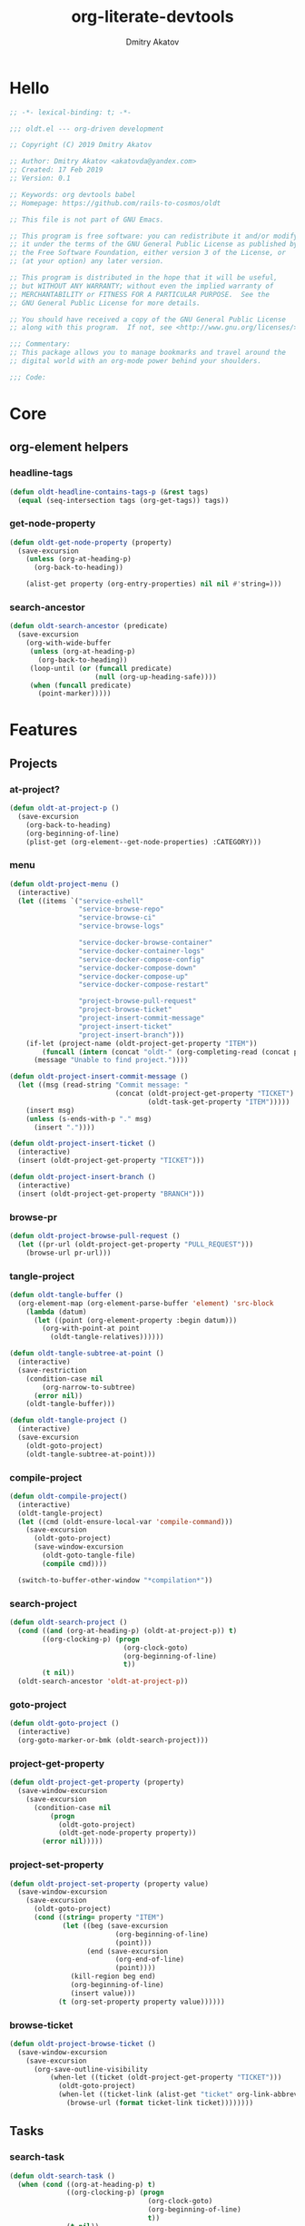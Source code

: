 # -*- lexical-binding: t; -*-

#+TITLE: org-literate-devtools
#+AUTHOR: Dmitry Akatov
#+EMAIL: akatovda@yandex.com
#+CATEGORY: org-literate-devtools
#+PROPERTY: header-args:emacs-lisp :noweb yes :tangle yes :results silent

* Hello
#+begin_src emacs-lisp
;; -*- lexical-binding: t; -*-

;;; oldt.el --- org-driven development

;; Copyright (C) 2019 Dmitry Akatov

;; Author: Dmitry Akatov <akatovda@yandex.com>
;; Created: 17 Feb 2019
;; Version: 0.1

;; Keywords: org devtools babel
;; Homepage: https://github.com/rails-to-cosmos/oldt

;; This file is not part of GNU Emacs.

;; This program is free software: you can redistribute it and/or modify
;; it under the terms of the GNU General Public License as published by
;; the Free Software Foundation, either version 3 of the License, or
;; (at your option) any later version.

;; This program is distributed in the hope that it will be useful,
;; but WITHOUT ANY WARRANTY; without even the implied warranty of
;; MERCHANTABILITY or FITNESS FOR A PARTICULAR PURPOSE.  See the
;; GNU General Public License for more details.

;; You should have received a copy of the GNU General Public License
;; along with this program.  If not, see <http://www.gnu.org/licenses/>.

;;; Commentary:
;; This package allows you to manage bookmarks and travel around the
;; digital world with an org-mode power behind your shoulders.

;;; Code:
#+end_src
* Core
** org-element helpers
*** headline-tags
#+begin_src emacs-lisp
(defun oldt-headline-contains-tags-p (&rest tags)
  (equal (seq-intersection tags (org-get-tags)) tags))
#+end_src
*** get-node-property
#+begin_src emacs-lisp
(defun oldt-get-node-property (property)
  (save-excursion
    (unless (org-at-heading-p)
      (org-back-to-heading))

    (alist-get property (org-entry-properties) nil nil #'string=)))
#+end_src
*** search-ancestor
#+begin_src emacs-lisp
(defun oldt-search-ancestor (predicate)
  (save-excursion
    (org-with-wide-buffer
     (unless (org-at-heading-p)
       (org-back-to-heading))
     (loop-until (or (funcall predicate)
                     (null (org-up-heading-safe))))
     (when (funcall predicate)
       (point-marker)))))
#+end_src
* Features
** Projects
*** at-project?
#+begin_src emacs-lisp
(defun oldt-at-project-p ()
  (save-excursion
    (org-back-to-heading)
    (org-beginning-of-line)
    (plist-get (org-element--get-node-properties) :CATEGORY)))
#+end_src
*** menu
#+begin_src emacs-lisp
(defun oldt-project-menu ()
  (interactive)
  (let ((items `("service-eshell"
                 "service-browse-repo"
                 "service-browse-ci"
                 "service-browse-logs"

                 "service-docker-browse-container"
                 "service-docker-container-logs"
                 "service-docker-compose-config"
                 "service-docker-compose-down"
                 "service-docker-compose-up"
                 "service-docker-compose-restart"

                 "project-browse-pull-request"
                 "project-browse-ticket"
                 "project-insert-commit-message"
                 "project-insert-ticket"
                 "project-insert-branch")))
    (if-let (project-name (oldt-project-get-property "ITEM"))
        (funcall (intern (concat "oldt-" (org-completing-read (concat project-name ": ") items))))
      (message "Unable to find project."))))

(defun oldt-project-insert-commit-message ()
  (let ((msg (read-string "Commit message: "
                          (concat (oldt-project-get-property "TICKET") ": "
                                  (oldt-task-get-property "ITEM")))))
    (insert msg)
    (unless (s-ends-with-p "." msg)
      (insert "."))))

(defun oldt-project-insert-ticket ()
  (interactive)
  (insert (oldt-project-get-property "TICKET")))

(defun oldt-project-insert-branch ()
  (interactive)
  (insert (oldt-project-get-property "BRANCH")))
#+end_src
*** browse-pr
#+begin_src emacs-lisp
(defun oldt-project-browse-pull-request ()
  (let ((pr-url (oldt-project-get-property "PULL_REQUEST")))
    (browse-url pr-url)))
#+end_src
*** tangle-project
#+begin_src emacs-lisp
(defun oldt-tangle-buffer ()
  (org-element-map (org-element-parse-buffer 'element) 'src-block
    (lambda (datum)
      (let ((point (org-element-property :begin datum)))
        (org-with-point-at point
          (oldt-tangle-relatives))))))

(defun oldt-tangle-subtree-at-point ()
  (interactive)
  (save-restriction
    (condition-case nil
        (org-narrow-to-subtree)
      (error nil))
    (oldt-tangle-buffer)))

(defun oldt-tangle-project ()
  (interactive)
  (save-excursion
    (oldt-goto-project)
    (oldt-tangle-subtree-at-point)))
#+end_src
*** compile-project
#+begin_src emacs-lisp
(defun oldt-compile-project()
  (interactive)
  (oldt-tangle-project)
  (let ((cmd (oldt-ensure-local-var 'compile-command)))
    (save-excursion
      (oldt-goto-project)
      (save-window-excursion
        (oldt-goto-tangle-file)
        (compile cmd))))

  (switch-to-buffer-other-window "*compilation*"))
#+end_src
*** search-project
#+begin_src emacs-lisp
(defun oldt-search-project ()
  (cond ((and (org-at-heading-p) (oldt-at-project-p)) t)
        ((org-clocking-p) (progn
                            (org-clock-goto)
                            (org-beginning-of-line)
                            t))
        (t nil))
  (oldt-search-ancestor 'oldt-at-project-p))
#+end_src
*** goto-project
#+begin_src emacs-lisp
(defun oldt-goto-project ()
  (interactive)
  (org-goto-marker-or-bmk (oldt-search-project)))
#+end_src
*** project-get-property
#+begin_src emacs-lisp
(defun oldt-project-get-property (property)
  (save-window-excursion
    (save-excursion
      (condition-case nil
          (progn
            (oldt-goto-project)
            (oldt-get-node-property property))
        (error nil)))))
#+end_src
*** project-set-property
#+begin_src emacs-lisp
(defun oldt-project-set-property (property value)
  (save-window-excursion
    (save-excursion
      (oldt-goto-project)
      (cond ((string= property "ITEM")
             (let ((beg (save-excursion
                          (org-beginning-of-line)
                          (point)))
                   (end (save-excursion
                          (org-end-of-line)
                          (point))))
               (kill-region beg end)
               (org-beginning-of-line)
               (insert value)))
            (t (org-set-property property value))))))
#+end_src
*** COMMENT toggle-explicit-category
#+begin_src emacs-lisp
(defun oldt-toggle-explicit-category ()
  (interactive)
  (save-excursion
    (org-back-to-heading t)
    (let ((case-fold-search nil)
          (explicit-category (format "[%s]" (org-get-category))))

      (when (looking-at org-todo-line-regexp)
        (beginning-of-line)
        (let*
            ((eol (save-excursion
                    (end-of-line)
                    (mark)))
             (category-specified-p (save-excursion
                                     (condition-case nil
                                         (progn
                                           (search-forward explicit-category eol) t)
                                       ('error nil)))))
          (when (not category-specified-p)
            (condition-case nil
                (progn (re-search-forward org-todo-regexp)
                       (insert " "))
              ('error (progn (search-forward "* ")
                             (insert " ")
                             (backward-char))))
            (insert explicit-category)))))))
#+end_src
*** browse-ticket
#+begin_src emacs-lisp
(defun oldt-project-browse-ticket ()
  (save-window-excursion
    (save-excursion
      (org-save-outline-visibility
          (when-let ((ticket (oldt-project-get-property "TICKET")))
            (oldt-goto-project)
            (when-let ((ticket-link (alist-get "ticket" org-link-abbrev-alist-local nil nil #'string=)))
              (browse-url (format ticket-link ticket))))))))
#+end_src
** Tasks
*** search-task
#+begin_src emacs-lisp
(defun oldt-search-task ()
  (when (cond ((org-at-heading-p) t)
              ((org-clocking-p) (progn
                                  (org-clock-goto)
                                  (org-beginning-of-line)
                                  t))
              (t nil))
    (point-marker)))
#+end_src
*** goto-task
#+begin_src emacs-lisp
(defun oldt-goto-task ()
  (interactive)
  (let ((mark (oldt-search-task)))
    (org-goto-marker-or-bmk mark)
    mark))
#+end_src
*** task-set-property
#+begin_src emacs-lisp
(defun oldt-task-set-property (property value)
  (save-window-excursion
    (save-excursion
      (oldt-goto-task)
      (cond ((string= property "ITEM")
             (let ((beg (save-excursion
                          (org-beginning-of-line)
                          (point)))
                   (end (save-excursion
                          (org-end-of-line)
                          (point))))
               (kill-region beg end)
               (org-beginning-of-line)
               (insert value)))
            (t (org-set-property property value))))))
#+end_src
*** task-hooks
#+begin_src emacs-lisp
(defun oldt-trigger-function (change-plist)
  (let (;; (state-from (substring-no-properties (or (plist-get change-plist :from) "")))
        (state-to (substring-no-properties (or (plist-get change-plist :to) ""))))
    (when-let (magic-property (oldt-project-get-property (format "TASK_%s" state-to)))
      (eval (read magic-property)))))
(add-hook 'org-trigger-hook 'oldt-trigger-function)
#+end_src
*** get-task-property
#+begin_src emacs-lisp
(defun oldt-task-get-property (property)
  (save-window-excursion
    (save-excursion
      (oldt-goto-task)
      (if (string= property "STATE")
          (substring-no-properties (org-get-todo-state))
        (org-entry-get (mark) property t)))))
#+end_src
** Services
*** shell
#+begin_src emacs-lisp
(defun oldt-service-eshell ()
  (spawn-custom-shell (format "*%s-eshell*" (oldt-service-get-property "ITEM"))
                      (oldt-service-get-property "PATH")))
#+end_src
*** get-service-property
#+begin_src emacs-lisp
(defun oldt-service-get-property (prop)
  (let ((service (split-string (oldt-project-get-property "SERVICES"))))
    (setq service (if (> (length service) 1)
                      (org-completing-read "Service: " service)
                    (car service)))
    (save-window-excursion
      (save-excursion
        (org-id-goto service)
        (alist-get prop (org-entry-properties) nil nil #'string=)))))
#+end_src
*** docker
#+begin_src emacs-lisp
(require 'aio)

(defun oldt-service-docker-browse-container ()
  (interactive)
  (oldt-goto-project)
  (let ((container (oldt-service-get-property "CONTAINER")))
    (org-open-link-from-string (format "[[docker:%s]]" container))))

(defun oldt-service-docker-container-logs ()
  (oldt-goto-project)
  (let ((container (oldt-service-get-property "CONTAINER")))
    (org-open-link-from-string (format "[[docker-logs:%s]]" container))))

(defun oldt-service-docker-compose-config ()
  (let ((path (oldt-service-get-property "PATH")))
    (find-file (concat path "/docker-compose.yml"))))

(aio-defun oldt-service-start-process (pname buf &rest args)
  (message "org-literate-devtools: Start process \"%s\"" pname)
  (let* ((default-directory (oldt-service-get-property "PATH"))
         (proc (apply #'start-process pname buf args)))
    (while (string= (process-status proc) "run")
      (aio-await (aio-sleep 1)))
    (message "org-literate-devtools: Process \"%s\" exited with status \"%s\"" pname (process-status proc))))

(aio-defun oldt-service-docker-compose-down ()
  (aio-await (oldt-service-start-process "docker-compose down" "*oldt-service-docker-output*" "docker-compose" "down"))
  (aio-await (oldt-service-start-process "docker image prune" "*oldt-service-docker-output*" "docker" "image" "prune" "-f")))

(aio-defun oldt-service-docker-compose-up ()
  (aio-await (oldt-service-start-process "docker-compose up" "*oldt-service-docker-output*"
                                         "docker-compose" "up" "--force-recreate" "--build" "-d")))

(aio-defun oldt-service-docker-compose-restart ()
  (aio-await (oldt-service-docker-compose-down))
  (aio-await (oldt-service-docker-compose-up)))
#+end_src
*** browse-repo
#+begin_src emacs-lisp
(defun oldt-service-browse-repo ()
  (let ((repo-url (oldt-service-get-property "REPO")))
    (browse-url repo-url)))
#+end_src
*** browse-logs
#+begin_src emacs-lisp
(defun oldt-service-browse-logs ()
  (interactive)
  (oldt-goto-project)
  (let ((logs-url (oldt-service-get-property "LOGS")))
    (org-open-link-from-string logs-url)))
#+end_src
*** browse-ci
#+begin_src emacs-lisp
(defun oldt-service-browse-ci ()
  (loop for url in (split-string (oldt-service-get-property "CI"))
        do (org-open-link-from-string url)))
#+end_src
** Extended tangling
*** tangle-by-tags
#+begin_src emacs-lisp
(defun oldt-tt (&rest mappings)
  (loop for mapping in mappings
        when (or (eq (car mapping) t) ;; "else" clause
                 (apply 'oldt-headline-contains-tags-p (butlast mapping)))
        collect (car (last mapping)) into result
        finally (return (if result (car result) "no"))))
#+end_src
*** tangle-relatives
#+begin_src emacs-lisp
(defun oldt-tangle-relatives (&optional arg target-file lang)
  "Write code blocks to source-specific files.
Extract the bodies of all source code blocks from the current
file into their own source-specific files.
With one universal prefix argument, only tangle the block at point.
When two universal prefix arguments, only tangle blocks for the
tangle file of the block at point.
Optional argument TARGET-FILE can be used to specify a default
export file for all source blocks.  Optional argument LANG can be
used to limit the exported source code blocks by language."
  (interactive "P")
  (run-hooks 'org-babel-pre-tangle-hook)
  ;; Possibly Restrict the buffer to the current code block
  (save-restriction
    (save-excursion
      (when (equal arg '(4))
	(if-let (head (org-babel-where-is-src-block-head))
            (goto-char head)
          (user-error "Point is not in a source code block")))
      (let* ((block-counter 0) path-collector

	     (org-babel-default-header-args
	      (if target-file
	          (org-babel-merge-params org-babel-default-header-args
	        			  (list (cons :tangle target-file)))
	        org-babel-default-header-args)))
	(mapc ;; map over all languages
	 (lambda (by-lang)
	   (let* ((lang (car by-lang))
		  (specs (cdr by-lang))
		  (ext (or (cdr (assoc lang org-babel-tangle-lang-exts)) lang))
		  (lang-f (intern
			   (concat
			    (or (and (cdr (assoc lang org-src-lang-modes))
				     (symbol-name
				      (cdr (assoc lang org-src-lang-modes))))
				lang)
			    "-mode")))
		  she-banged)
	     (mapc
	      (lambda (spec)
		(let ((get-spec (lambda (name) (cdr (assoc name (nth 4 spec))))))
		  (let* ((tangle (funcall get-spec :tangle))
			 (she-bang (let ((sheb (funcall get-spec :shebang)))
                                     (when (> (length sheb) 0) sheb)))
			 (tangle-mode (funcall get-spec :tangle-mode))
			 (base-name (cond
				     ((string= "yes" tangle)
				      (file-name-sans-extension
				       (nth 1 spec)))
				     ((string= "no" tangle) nil)
				     ((> (length tangle) 0) tangle)))
			 (file-name (consider-tangle-dir
                                     (when base-name
				       ;; decide if we want to add ext to base-name
				       (if (and ext (string= "yes" tangle))
					   (concat base-name "." ext) base-name)))))
		    (when file-name
		      ;; Possibly create the parent directories for file.
		      (let ((m (funcall get-spec :mkdirp))
			    (fnd (file-name-directory file-name)))
			(and m fnd (not (string= m "no"))
			     (make-directory fnd 'parents)))
		      ;; delete any old versions of file
		      (and (file-exists-p file-name)
			   (not (member file-name (mapcar #'car path-collector)))
			   (delete-file file-name))
		      ;; drop source-block to file
		      (with-temp-buffer
			(when (fboundp lang-f) (ignore-errors (funcall lang-f)))
			(when (and she-bang (not (member file-name she-banged)))
			  (insert (concat she-bang "\n"))
			  (setq she-banged (cons file-name she-banged)))
			(org-babel-spec-to-string spec)
			;; We avoid append-to-file as it does not work with tramp.
			(let ((content (buffer-string)))
			  (with-temp-buffer
			    (when (file-exists-p file-name)
			      (insert-file-contents file-name))
			    (goto-char (point-max))
			    ;; Handle :padlines unless first line in file
			    (unless (or (string= "no" (cdr (assq :padline (nth 4 spec))))
					(= (point) (point-min)))
			      (insert "\n"))
			    (insert content)
			    (write-region nil nil file-name))))
		      ;; if files contain she-bangs, then make the executable
		      (when she-bang
			(unless tangle-mode (setq tangle-mode #o755)))
		      ;; update counter
		      (setq block-counter (+ 1 block-counter))
		      (unless (assoc file-name path-collector)
			(push (cons file-name tangle-mode) path-collector))))))
	      specs)))
         (oldt-collect-relative-blocks))

	;; run `org-babel-post-tangle-hook' in all tangled files
	(when org-babel-post-tangle-hook
	  (mapc
	   (lambda (file)
	     (org-babel-with-temp-filebuffer file
	       (run-hooks 'org-babel-post-tangle-hook)))
	   (mapcar #'car path-collector)))
	;; set permissions on tangled files
	(mapc (lambda (pair)
		(when (cdr pair) (set-file-modes (car pair) (cdr pair))))
	      path-collector)

        (message "Tangled %d code block%s from %s to %s" block-counter
		 (if (= block-counter 1) "" "s")
		 (file-name-nondirectory
		  (buffer-file-name
		   (or (buffer-base-buffer) (current-buffer))))
                 (caar path-collector))
        path-collector))))
#+end_src
*** consider tangle-dir
#+begin_src emacs-lisp
(defun consider-tangle-dir (file-name)
  (if-let (tangle-dir (get-tangle-dir-at-point))
      (when (and file-name (f-relative-p file-name))
        (f-join tangle-dir file-name))
    file-name))
#+end_src
*** tangle-dir
#+begin_src emacs-lisp
(defun get-tangle-dir-at-point ()
  (if (org-before-first-heading-p)
      ""
    (save-excursion
      (cl-loop initially (org-back-to-heading)
               with tangle-dir-at-point = (lambda () (plist-get (org-element--get-node-properties) :TANGLE_DIR))
               with tangle-dir = (when-let (tangle-dir (funcall tangle-dir-at-point))
                                   (list tangle-dir))
               for level = (org-up-heading-safe)
               for dir = (funcall tangle-dir-at-point)
               when (and level dir) collect dir into tangle-dir
               unless level return (when tangle-dir (apply 'f-join (reverse tangle-dir)))))))
#+end_src
*** collect-relatives
#+begin_src emacs-lisp
(defun oldt-collect-relative-blocks ()
  (let* ((counter 0) blocks
         (info (org-babel-get-src-block-info 'light))
         (babel-params (nth 2 info))
         (src-tfile (consider-tangle-dir (alist-get :tangle babel-params)))
         (src-lang (car info)))

    (org-babel-map-src-blocks (buffer-file-name)
      (unless (org-in-commented-heading-p)
        (let* ((info (org-babel-get-src-block-info 'light))
               (params (nth 2 info))
               (tangle-file (consider-tangle-dir (alist-get :tangle params)))
               (block (unless (or (string= src-tfile "no")
		                  (and tangle-file (not (equal tangle-file src-tfile))))
                        (cl-incf counter)
                        (org-babel-tangle-single-block counter))))
          (push (cons src-lang (list block)) blocks))))

    ;; Ensure blocks are in the correct order.
    (nreverse blocks)))
#+end_src
*** get tangle files from subtree
#+begin_src emacs-lisp
(defun oldt-collect-tangle-files-in-buffer ()
  (-distinct
   (-flatten
    (org-element-map (org-element-parse-buffer 'element) 'src-block
      (lambda (datum)
        (let* ((lang (org-element-property :language datum))
               (ext (or (cdr (assoc lang org-babel-tangle-lang-exts)) lang))
               (point (org-element-property :begin datum)))

          (org-with-point-at point
            (let* ((props (org-babel-params-from-properties lang))
                   (args (mapcar #'org-babel-parse-header-arguments
	                         (cons (org-element-property :parameters datum)
	                               (org-element-property :header datum))))
                   (blocks (-flatten (append props args))))
              (loop for (key . value) in blocks
                    when (eq key :tangle)

                    if (string= value "yes")
                    collect (expand-file-name
                             (consider-tangle-dir (concat
                                                   (file-name-sans-extension
                                                    (buffer-file-name)) "." ext)))

                    else unless (string= value "no")
                    collect (expand-file-name
                             (consider-tangle-dir value)))))))))))

(defun oldt-collect-tangle-files-in-subtree ()
  (interactive)
  (save-restriction
    (condition-case nil
        (org-narrow-to-subtree)
      (error nil))
    (oldt-collect-tangle-files-in-buffer)))

(defun oldt-collect-project-tangle-files ()
  (save-excursion
    (oldt-goto-project)
    (oldt-collect-tangle-files-in-subtree)))
#+end_src
*** goto tangle file
#+begin_src emacs-lisp
(defun oldt-goto-tangle-file()
  (interactive)
  (if-let (tangle-files (oldt-collect-tangle-files-in-subtree))
      (switch-to-buffer
       (find-file-noselect
        (if (> (length tangle-files) 1)
            (org-completing-read "Choose file to visit: " tangle-files)
          (car tangle-files))
        t))
    (unless tangle-files
      (error "No tangle files all the way down"))))
#+end_src
*** locate el files
#+begin_src emacs-lisp
(defun files-in-below-directory (directory)
  "List the .el files in DIRECTORY and in its sub-directories."
  ;; Although the function will be used non-interactively,
  ;; it will be easier to test if we make it interactive.
  ;; The directory will have a name such as
  ;;  "/usr/local/share/emacs/22.1.1/lisp/"
  (interactive "DDirectory name: ")
  (let (el-files-list
        (current-directory-list
         (directory-files-and-attributes directory t)))
    ;; while we are in the current directory
    (while current-directory-list
      (cond
       ;; check to see whether filename ends in '.el'
       ;; and if so, add its name to a list.
       ((equal ".el" (substring (car (car current-directory-list)) -3))
        (setq el-files-list
              (cons (car (car current-directory-list)) el-files-list)))
       ;; check whether filename is that of a directory
       ((eq t (car (cdr (car current-directory-list))))
        ;; decide whether to skip or recurse
        (if
            (equal "."
                   (substring (car (car current-directory-list)) -1))
            ;; then do nothing since filename is that of
            ;;   current directory or parent, "." or ".."
            ()
          ;; else descend into the directory and repeat the process
          (setq el-files-list
                (append
                 (files-in-below-directory
                  (car (car current-directory-list)))
                 el-files-list)))))
      ;; move to the next filename in the list; this also
      ;; shortens the list so the while loop eventually comes to an end
      (setq current-directory-list (cdr current-directory-list)))
    ;; return the filenames
    el-files-list))
#+end_src
*** ensure local vars
#+begin_src emacs-lisp
(defun oldt-ensure-local-var(symbol)
  (unless (and (boundp symbol) (local-variable-p symbol))
    (let ((value (read-string (format "%s: " (symbol-name symbol)))))
      (add-file-local-variable symbol value)))
  (eval symbol))
#+end_src
*** build
#+begin_src emacs-lisp
(defun oldt-build ()
  (interactive)
  (let ((project-files (files-in-below-directory "./")))
    (org-babel-tangle)
    (mapc 'load-file project-files)
    (mapc 'byte-compile-file project-files)

    (let* ((org-literate-test-selector (oldt-ensure-local-var 'org-literate-test-selector))
           (org-literate-test-buffer (oldt-ensure-local-var 'org-literate-test-buffer))
           (ert-stats (ert-run-tests-interactively org-literate-test-selector org-literate-test-buffer))
           (expected (ert-stats-completed-expected ert-stats))
           (unexpected (ert-stats-completed-unexpected ert-stats))
           (skipped (ert-stats-skipped ert-stats))
           (total (ert-stats-total ert-stats))
           (report (list "Build finished. Ran %d tests, %d were as expected, %d failed, %d skipped"
                         total expected unexpected skipped)))
      (apply 'message report))))
#+end_src
** Magit integration
#+begin_src emacs-lisp
(defun oldt-magit-workon ()
  "Switch to project branch."
  (interactive)
  (save-window-excursion
    (save-excursion
      (org-clock-goto)
      (let* ((default-directory (oldt-service-get-property "PATH"))
             (branch (oldt-project-get-property "BRANCH"))
             (current-branch (magit-get-current-branch))
             (source (oldt-project-get-property "SOURCE_BRANCH")))
        (if (string= branch current-branch)
            (message "Already on branch %s" branch)
          (when (y-or-n-p (format "Switch to task branch %s (current %s)?" branch current-branch))
            (magit-branch-or-checkout branch source)
            (magit-branch-checkout branch)))))))
#+end_src
** Helpers
*** "Restart" current task
#+begin_src emacs-lisp
(defun oldt-task-trigger-todo-hook ()
  (interactive)
  (let ((state (oldt-task-get-property "STATE"))
        (default-directory (file-name-directory (buffer-file-name (org-clocking-buffer)))))
    (oldt-trigger-function (list :from state :to "TODO"))))

(defun oldt-task-trigger-start-hook ()
  (interactive)
  (let ((state (oldt-task-get-property "STATE"))
        (default-directory (file-name-directory (buffer-file-name (org-clocking-buffer)))))
    (oldt-trigger-function (list :from "TODO" :to state))))
#+end_src
* Experiments
** jira-integration
#+begin_src emacs-lisp
(require 'request)

(defvar oldt-jira-login "" "Your Jira email address")
(defvar oldt-jira-api-token "" "Jira API token, see how to generate it here: https://confluence.atlassian.com/cloud/api-tokens-938839638.html")

(defun oldt-jira-get-auth-token ()
  (concat "Basic " (base64-encode-string (concat oldt-jira-login ":" oldt-jira-api-token))))

(defun oldt-jira-get-ticket-summary (ticket callback)
  (request (concat "https://flocktory.atlassian.net/rest/api/latest/issue/" ticket)
           :headers `(("Authorization" . ,(oldt-jira-get-auth-token)))
           :parser 'json-read
           :success callback))

(defun oldt-jira-capture-ticket-title ()
  (when-let (project (oldt-at-project-p))
    (when-let (ticket (oldt-project-get-property "TICKET"))
      (oldt-jira-get-ticket-summary ticket
       (cl-function
        (lambda (&key data &allow-other-keys)
          (save-window-excursion
            (save-excursion
              (let-alist data
                (message "Going to last stored headline")
                (org-capture-goto-last-stored)
                (message "Setting ITEM property extracted from Jira task")
                (oldt-project-set-property "ITEM" .fields.summary))))))))))

(add-hook 'org-capture-before-finalize-hook 'oldt-jira-capture-ticket-title)
#+end_src
** class-variables
#+begin_src emacs-lisp
(defun oldt-service-add-class-variables (service path vars)
  (dir-locals-set-class-variables service vars)
  (dir-locals-set-directory-class path service))
#+end_src
** clojure-intergration
#+begin_src emacs-lisp
(defun oldt-project-workon--clojure ()
  "Run cider if it is a clojure service."
  (interactive)
  (save-window-excursion
    (save-excursion
      (let* ((proj-dir (oldt-service-get-property "PATH"))
             (clojure-project-fn (concat proj-dir "/project.clj")))
        (when (file-exists-p clojure-project-fn)
          (find-file clojure-project-fn)
          (unless (condition-case nil
                      (cider-nrepl-eval-session)
                    (error nil))
            (call-interactively #'cider-jack-in)))))))
#+end_src
** send-current-to-remote
#+begin_src emacs-lisp
(defun oldt-send-current-to-remote ()
  (interactive)
  (when (and (boundp 'oldt-source-dir)
             (boundp 'oldt-target-dir))
    (copy-file (buffer-file-name)
               (s-replace oldt-source-dir oldt-target-dir (buffer-file-name))
               t)))

(add-hook 'after-save-hook 'oldt-send-current-to-remote)
#+end_src
** tests or something
#+begin_src emacs-lisp
(defun oldt-evaluate-blocks-current-heading ()
  (org-back-to-heading)
  (save-excursion
    (save-restriction
      (org-save-outline-visibility nil
        (narrow-to-region (org-entry-beginning-position) (org-entry-end-position))
        (loop while (condition-case-unless-debug user-error (org-babel-next-src-block) (user-error nil))
              collect (org-babel-execute-src-block nil nil '((:results . "silent"))) into report
              finally (return (-all-p (lambda (result) (s-contains-p "success" (downcase result))) report)))))))

(defun oldt-heading-sbe ()
  (interactive)
  (ledna/set-todo-state "LOADING")
  (sit-for 0.2)
  (if (oldt-evaluate-blocks-current-heading)
      (ledna/set-todo-state "PASSED")
    (ledna/set-todo-state "FAILED")))

(defun oldt-reset-tests ()
  (interactive)
  (ledna/set-todo-state "TEST" (ledna/search ":oldt:test_case:" 'tree))
  (org-update-statistics-cookies t))
#+end_src
* Provision
#+begin_src emacs-lisp
(provide 'org-literate-devtools)
;;; org-literate-devtools.el ends here
#+end_src
* Settings
# Local Variables:
# org-literate-test-selector: "^oldt-test-*"
# org-literate-test-buffer: "*oldt-tests*"
# org-use-tag-inheritance: t
# org-source-preserve-indentation: t
# org-adapt-indentation: nil
# indent-tabs-mode: nil
# End:
